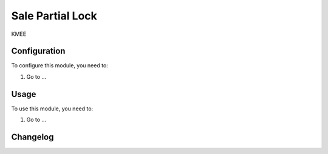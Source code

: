 =================
Sale Partial Lock
=================

KMEE

Configuration
=============

To configure this module, you need to:

#. Go to ...

Usage
=====

To use this module, you need to:

#. Go to ...


Changelog
=========
